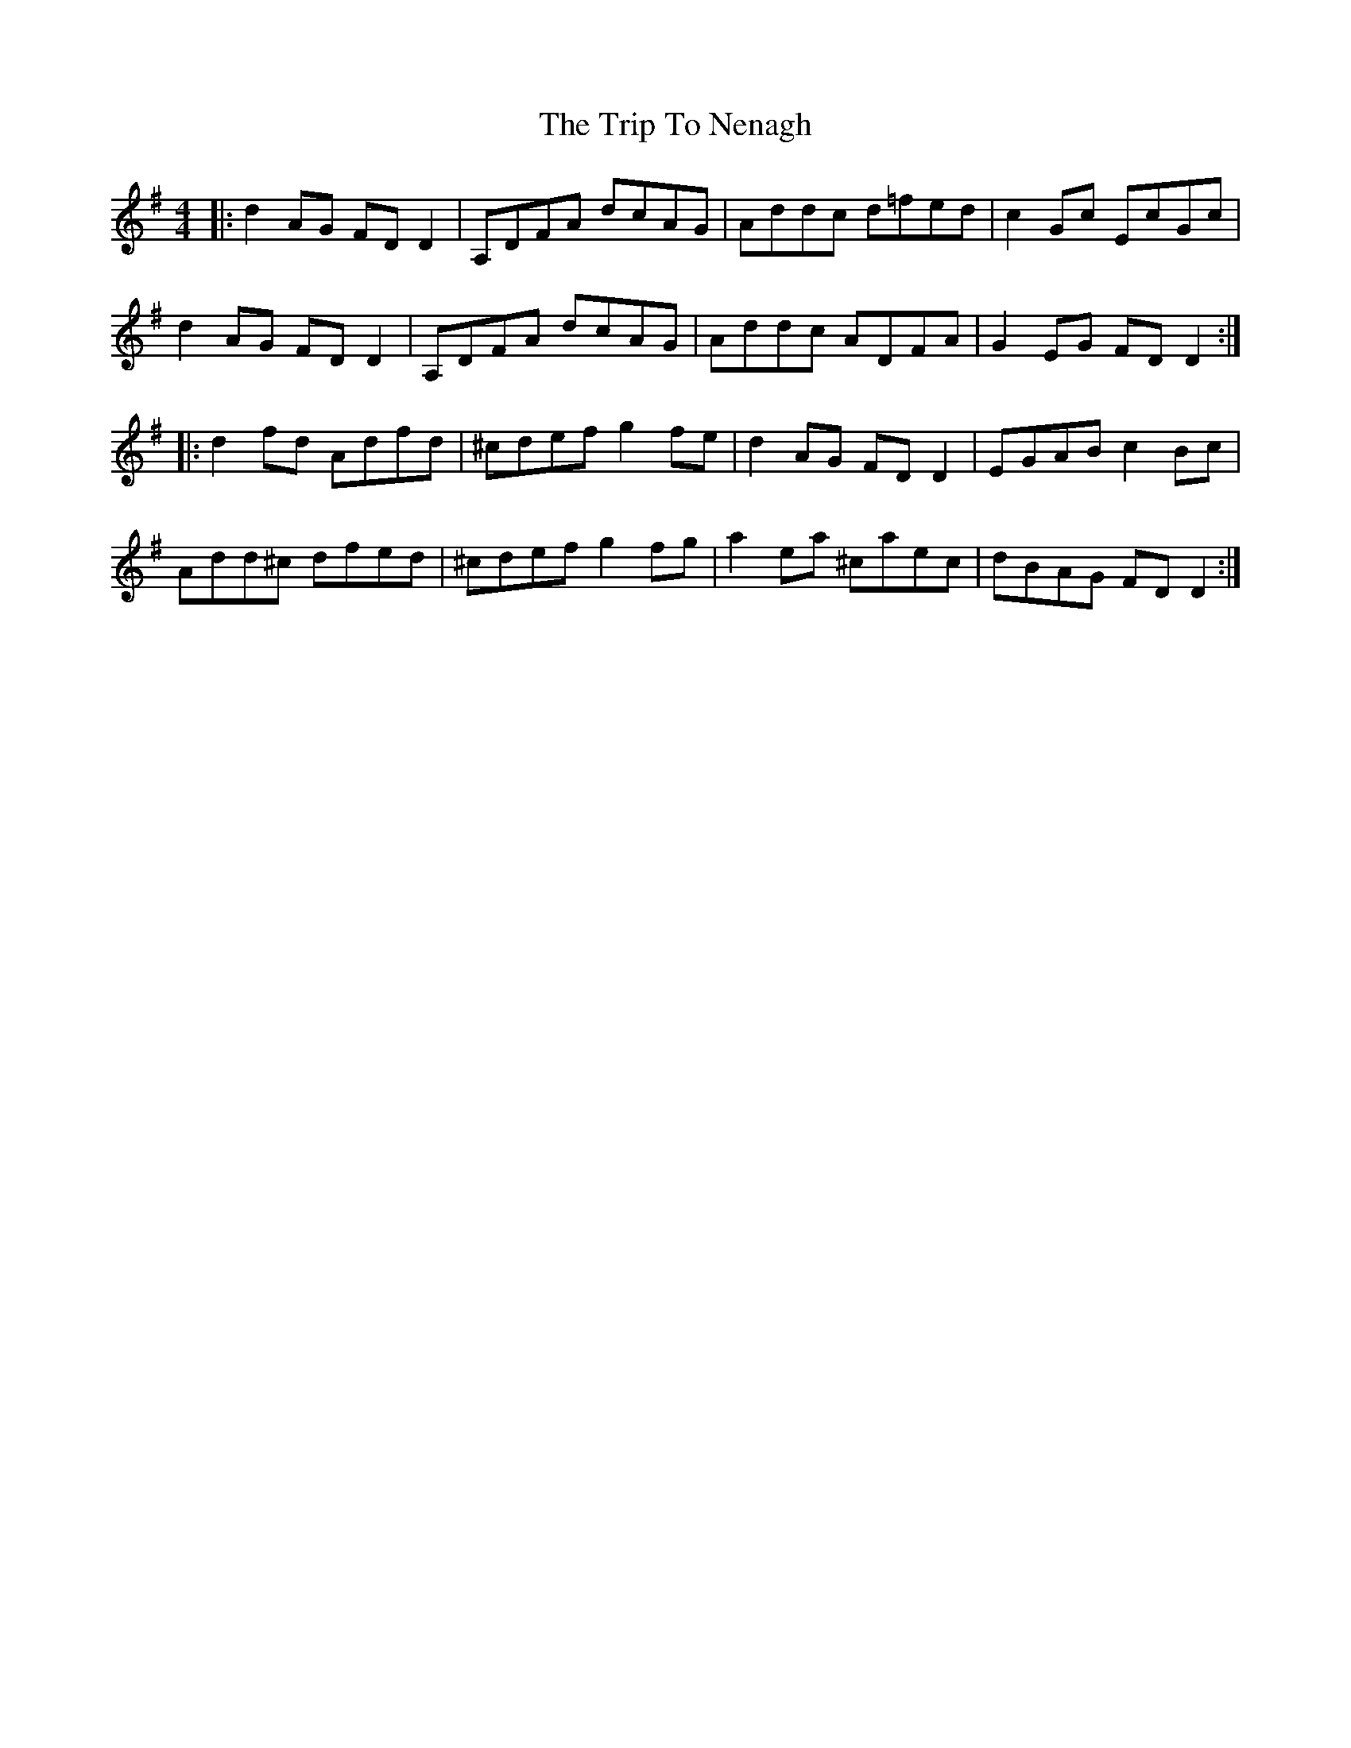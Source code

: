 X: 41069
T: Trip To Nenagh, The
R: reel
M: 4/4
K: Dmixolydian
|:d2 AG FDD2|A,DFA dcAG|Addc d=fed|c2Gc EcGc|
d2 AG FDD2|A,DFA dcAG|Addc ADFA|G2EG FDD2:|
|:d2fd Adfd|^cdef g2fe|d2AG FDD2|EGAB c2Bc|
Add^c dfed|^cdef g2fg|a2ea ^caec|dBAG FDD2:|


